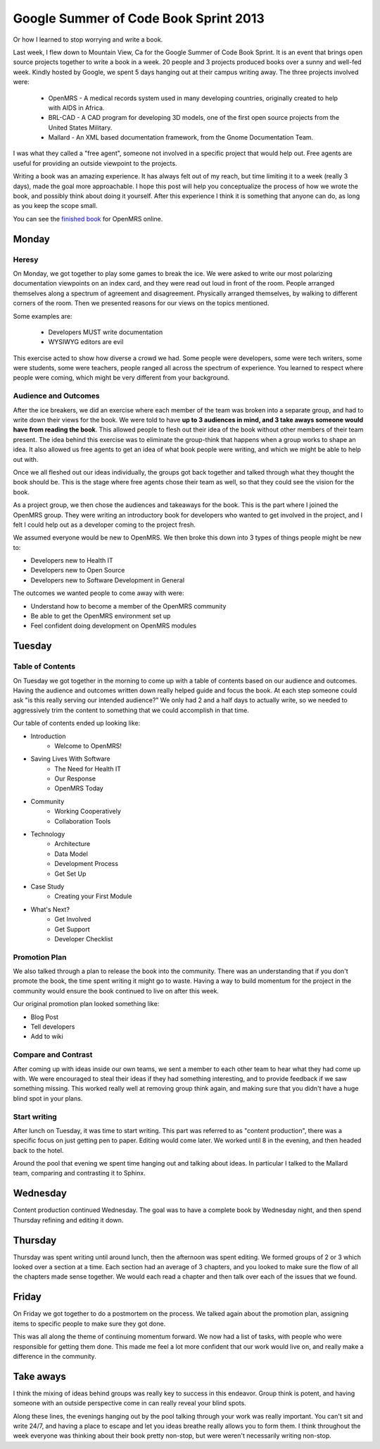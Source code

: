 Google Summer of Code Book Sprint 2013
======================================

Or how I learned to stop worrying and write a book.

Last week, I flew down to Mountain View, Ca for the Google Summer of Code Book Sprint.
It is an event that brings open source projects together to write a book in a week.
20 people and 3 projects produced books over a sunny and well-fed week.
Kindly hosted by Google,
we spent 5 days hanging out at their campus writing away. 
The three projects involved were: 

	* OpenMRS - A medical records system used in many developing countries, originally created to help with AIDS in Africa.
	* BRL-CAD - A CAD program for developing 3D models, one of the first open source projects from the United States Military.
	* Mallard - An XML based documentation framework, from the Gnome Documentation Team.

I was what they called a "free agent",
someone not involved in a specific project that would help out.
Free agents are useful for providing an outside viewpoint to the projects.

Writing a book was an amazing experience.
It has always felt out of my reach,
but time limiting it to a week (really 3 days),
made the goal more approachable.
I hope this post will help you conceptualize the process of how we wrote the book,
and possibly think about doing it yourself.
After this experience I think it is something that anyone can do,
as long as you keep the scope small.

You can see the `finished book`_ for OpenMRS online.

.. _finished book: http://flossmanuals.net/openmrs-developers-guide/

Monday
-------

Heresy
~~~~~~

On Monday,
we got together to play some games to break the ice.
We were asked to write our most polarizing documentation viewpoints on an index card,
and they were read out loud in front of the room.
People arranged themselves along a spectrum of agreement and disagreement.
Physically arranged themselves, 
by walking to different corners of the room.
Then we presented reasons for our views on the topics mentioned.

Some examples are:

	* Developers MUST write documentation
	* WYSIWYG editors are evil

This exercise acted to show how diverse a crowd we had.
Some people were developers, 
some were tech writers,
some were students,
some were teachers,
people ranged all across the spectrum of experience.
You learned to respect where people were coming,
which might be very different from your background.

Audience and Outcomes
~~~~~~~~~~~~~~~~~~~~~

After the ice breakers, 
we did an exercise where each member of the team was broken into a separate group, 
and had to write down their views for the book.
We were told to have **up to 3 audiences in mind, and 3 take aways someone would have from reading the book**.
This allowed people to flesh out their idea of the book without other members of their team present.
The idea behind this exercise was to eliminate the group-think that happens when a group works to shape an idea.
It also allowed us free agents to get an idea of what book people were writing,
and which we might be able to help out with.

Once we all fleshed out our ideas individually,
the groups got back together and talked through what they thought the book should be.
This is the stage where free agents chose their team as well,
so that they could see the vision for the book.

As a project group,
we then chose the audiences and takeaways for the book.
This is the part where I joined the OpenMRS group.
They were writing an introductory book for developers who wanted to get involved in the project,
and I felt I could help out as a developer coming to the project fresh. 

We assumed everyone would be new to OpenMRS. We then broke this down into 3 types of things people might be new to:

* Developers new to Health IT
* Developers new to Open Source
* Developers new to Software Development in General
  
The outcomes we wanted people to come away with were:

* Understand how to become a member of the OpenMRS community
* Be able to get the OpenMRS environment set up
* Feel confident doing development on OpenMRS modules

Tuesday
-------

Table of Contents
~~~~~~~~~~~~~~~~~

On Tuesday we got together in the morning to come up with a table of contents based on our audience and outcomes.
Having the audience and outcomes written down really helped guide and focus the book.
At each step someone could ask "is this really serving our intended audience?"
We only had 2 and a half days to actually write,
so we needed to aggressively trim the content to something that we could accomplish in that time.

Our table of contents ended up looking like:

* Introduction
	* Welcome to OpenMRS!
* Saving Lives With Software
	* The Need for Health IT
	* Our Response
	* OpenMRS Today
* Community
	* Working Cooperatively
	* Collaboration Tools
* Technology
	* Architecture
	* Data Model
	* Development Process
	* Get Set Up
* Case Study
	* Creating your First Module
* What's Next?
	* Get Involved
	* Get Support
	* Developer Checklist

Promotion Plan
~~~~~~~~~~~~~~

We also talked through a plan to release the book into the community.
There was an understanding that if you don't promote the book,
the time spent writing it might go to waste.
Having a way to build momentum for the project in the community would ensure the book continued to live on after this week.

Our original promotion plan looked something like:

* Blog Post
* Tell developers
* Add to wiki
  
Compare and Contrast
~~~~~~~~~~~~~~~~~~~~

After coming up with ideas inside our own teams,
we sent a member to each other team to hear what they had come up with.
We were encouraged to steal their ideas if they had something interesting,
and to provide feedback if we saw something missing.
This worked really well at removing group think again,
and making sure that you didn't have a huge blind spot in your plans.


Start writing
~~~~~~~~~~~~~

After lunch on Tuesday,
it was time to start writing.
This part was referred to as "content production",
there was a specific focus on just getting pen to paper.
Editing would come later.
We worked until 8 in the evening,
and then headed back to the hotel.

Around the pool that evening we spent time hanging out and talking about ideas.
In particular I talked to the Mallard team,
comparing and contrasting it to Sphinx.

Wednesday
---------

Content production continued Wednesday.
The goal was to have a complete book by Wednesday night,
and then spend Thursday refining and editing it down.

Thursday
--------

Thursday was spent writing until around lunch,
then the afternoon was spent editing.
We formed groups of 2 or 3 which looked over a section at a time.
Each section had an average of 3 chapters,
and you looked to make sure the flow of all the chapters made sense together.
We would each read a chapter and then talk over each of the issues that we found.

Friday
------

On Friday we got together to do a postmortem on the process.
We talked again about the promotion plan,
assigning items to specific people to make sure they got done.

This was all along the theme of continuing momentum forward.
We now had a list of tasks,
with people who were responsible for getting them done.
This made me feel a lot more confident that our work would live on,
and really make a difference in the community.

Take aways
----------

I think the mixing of ideas behind groups was really key to success in this endeavor.
Group think is potent,
and having someone with an outside perspective come in can really reveal your blind spots.

Along these lines,
the evenings hanging out by the pool talking through your work was really important.
You can't sit and write 24/7, 
and having a place to escape and let you ideas breathe really allows you to form them.
I think throughout the week everyone was thinking about their book pretty non-stop,
but were weren't necessarily writing non-stop.
